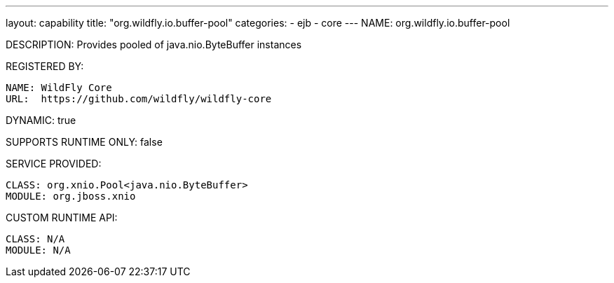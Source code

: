 ---
layout: capability
title:  "org.wildfly.io.buffer-pool"
categories:
  - ejb
  - core
---
NAME: org.wildfly.io.buffer-pool

DESCRIPTION: Provides pooled of java.nio.ByteBuffer instances

REGISTERED BY:

  NAME: WildFly Core
  URL:  https://github.com/wildfly/wildfly-core

DYNAMIC: true

SUPPORTS RUNTIME ONLY: false

SERVICE PROVIDED:

  CLASS: org.xnio.Pool<java.nio.ByteBuffer>
  MODULE: org.jboss.xnio

CUSTOM RUNTIME API:

  CLASS: N/A 
  MODULE: N/A